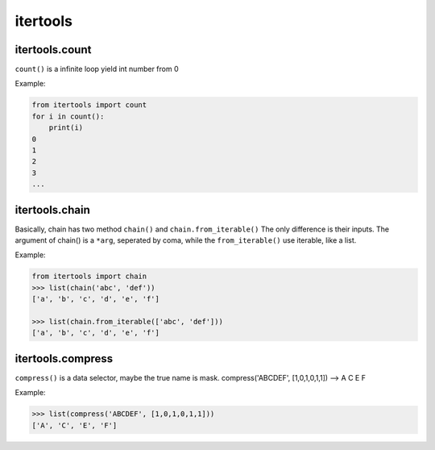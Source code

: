 =========
itertools
=========

itertools.count
---------------

``count()`` is a infinite loop yield int number from 0

Example:

.. code:: python

  from itertools import count
  for i in count():
      print(i)
  0 
  1
  2
  3
  ...

itertools.chain
---------------

Basically, chain has two method ``chain()`` and ``chain.from_iterable()``
The only difference is their inputs. The argument of chain() is a ``*arg``, seperated by coma, while the ``from_iterable()`` use iterable, like a list. 

Example:

.. code:: python

  from itertools import chain 
  >>> list(chain('abc', 'def'))                                              
  ['a', 'b', 'c', 'd', 'e', 'f']

  >>> list(chain.from_iterable(['abc', 'def']))
  ['a', 'b', 'c', 'd', 'e', 'f']

itertools.compress
------------------

``compress()`` is a data selector, maybe the true name is mask.
compress('ABCDEF', [1,0,1,0,1,1]) --> A C E F

Example:

.. code:: python

  >>> list(compress('ABCDEF', [1,0,1,0,1,1]))
  ['A', 'C', 'E', 'F']
